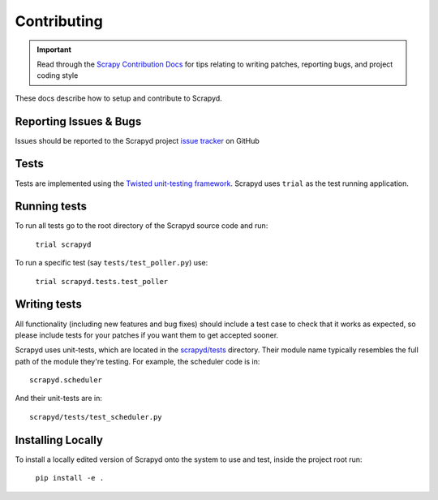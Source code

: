 .. _contributing:

Contributing
============

.. important::

    Read through the `Scrapy Contribution Docs`_ for tips relating to writing patches, reporting bugs, and project coding style

These docs describe how to setup and contribute to Scrapyd.

Reporting Issues & Bugs
-----------------------

Issues should be reported to the Scrapyd project `issue tracker`_ on GitHub

Tests
-----

Tests are implemented using the `Twisted unit-testing framework`_. Scrapyd uses ``trial`` as the test running application.

Running tests
-------------

To run all tests go to the root directory of the Scrapyd source code and run:

    ``trial scrapyd``

To run a specific test (say ``tests/test_poller.py``) use:

    ``trial scrapyd.tests.test_poller``


Writing tests
-------------

All functionality (including new features and bug fixes) should include a test
case to check that it works as expected, so please include tests for your
patches if you want them to get accepted sooner.

Scrapyd uses unit-tests, which are located in the `scrapyd/tests`_ directory.
Their module name typically resembles the full path of the module they're
testing. For example, the scheduler code is in::

    scrapyd.scheduler

And their unit-tests are in::

    scrapyd/tests/test_scheduler.py

Installing Locally
------------------

To install a locally edited version of Scrapyd onto the system to use and test, inside the project root run:

    ``pip install -e .``

.. _Twisted unit-testing framework: http://twistedmatrix.com/documents/current/core/development/policy/test-standard.html
.. _scrapyd/tests: https://github.com/scrapy/scrapyd/tree/master/scrapyd/tests
.. _issue tracker: https://github.com/scrapy/scrapyd/issues
.. _Scrapy Contribution Docs: http://scrapy.readthedocs.org/en/latest/contributing.html
